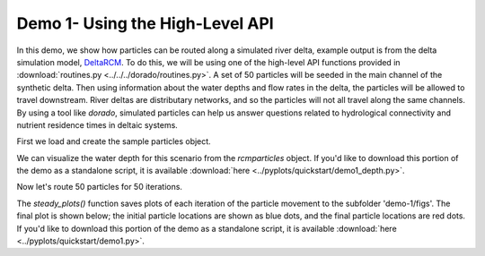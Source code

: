 .. Quick Demo 1_:

Demo 1- Using the High-Level API
--------------------------------
In this demo, we show how particles can be routed along a simulated river delta, example output is from the delta simulation model, `DeltaRCM <https://github.com/DeltaRCM/pyDeltaRCM>`_.
To do this, we will be using one of the high-level API functions provided in :download:`routines.py <../../../dorado/routines.py>`.
A set of 50 particles will be seeded in the main channel of the synthetic delta.
Then using information about the water depths and flow rates in the delta, the particles will be allowed to travel downstream.
River deltas are distributary networks, and so the particles will not all travel along the same channels.
By using a tool like `dorado`, simulated particles can help us answer questions related to hydrological connectivity and nutrient residence times in deltaic systems.

First we load and create the sample particles object.

.. doctest::

    >>> import dorado
    >>> import matplotlib.pyplot as plt
    >>> from dorado.example_data import define_params as dp
    >>> rcmparticles = dp.make_rcm_particles()

We can visualize the water depth for this scenario from the `rcmparticles` object. If you'd like to download this portion of the demo as a standalone script, it is available :download:`here <../pyplots/quickstart/demo1_depth.py>`.

.. doctest::

    >>> plt.imshow(rcmparticles.depth)
    >>> plt.colorbar()
    >>> plt.title('Water Depth')
    >>> plt.show()

.. plot:: quickstart/demo1_depth.py

Now let's route 50 particles for 50 iterations.

.. doctest::

    >>> dorado.routines.steady_plots(rcmparticles, 50, 'demo-1')

The `steady_plots()` function saves plots of each iteration of the particle movement to the subfolder 'demo-1/figs'. The final plot is shown below; the initial particle locations are shown as blue dots, and the final particle locations are red dots. If you'd like to download this portion of the demo as a standalone script, it is available :download:`here <../pyplots/quickstart/demo1.py>`.

.. plot:: quickstart/demo1.py
